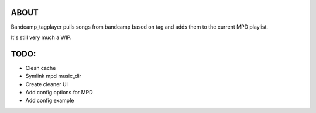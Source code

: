ABOUT
-----
Bandcamp_tagplayer pulls songs from bandcamp based on tag and adds them to the current MPD playlist.

It's still very much a WIP.

TODO:
-----
- Clean cache
- Symlink mpd music_dir
- Create cleaner UI
- Add config options for MPD
- Add config example 

